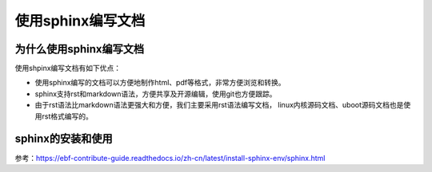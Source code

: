 使用sphinx编写文档
=====================

为什么使用sphinx编写文档
---------------------------------

使用shpinx编写文档有如下优点：

- 使用sphinx编写的文档可以方便地制作html、pdf等格式，非常方便浏览和转换。

- sphinx支持rst和markdown语法，方便共享及开源编辑，使用git也方便跟踪。

- 由于rst语法比markdown语法更强大和方便，我们主要采用rst语法编写文档，
  linux内核源码文档、uboot源码文档也是使用rst格式编写的。



sphinx的安装和使用
---------------------------------

参考：https://ebf-contribute-guide.readthedocs.io/zh-cn/latest/install-sphinx-env/sphinx.html